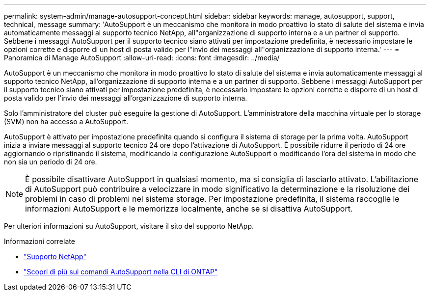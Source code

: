 ---
permalink: system-admin/manage-autosupport-concept.html 
sidebar: sidebar 
keywords: manage, autosupport, support, technical, message 
summary: 'AutoSupport è un meccanismo che monitora in modo proattivo lo stato di salute del sistema e invia automaticamente messaggi al supporto tecnico NetApp, all"organizzazione di supporto interna e a un partner di supporto. Sebbene i messaggi AutoSupport per il supporto tecnico siano attivati per impostazione predefinita, è necessario impostare le opzioni corrette e disporre di un host di posta valido per l"invio dei messaggi all"organizzazione di supporto interna.' 
---
= Panoramica di Manage AutoSupport
:allow-uri-read: 
:icons: font
:imagesdir: ../media/


[role="lead"]
AutoSupport è un meccanismo che monitora in modo proattivo lo stato di salute del sistema e invia automaticamente messaggi al supporto tecnico NetApp, all'organizzazione di supporto interna e a un partner di supporto. Sebbene i messaggi AutoSupport per il supporto tecnico siano attivati per impostazione predefinita, è necessario impostare le opzioni corrette e disporre di un host di posta valido per l'invio dei messaggi all'organizzazione di supporto interna.

Solo l'amministratore del cluster può eseguire la gestione di AutoSupport. L'amministratore della macchina virtuale per lo storage (SVM) non ha accesso a AutoSupport.

AutoSupport è attivato per impostazione predefinita quando si configura il sistema di storage per la prima volta. AutoSupport inizia a inviare messaggi al supporto tecnico 24 ore dopo l'attivazione di AutoSupport. È possibile ridurre il periodo di 24 ore aggiornando o ripristinando il sistema, modificando la configurazione AutoSupport o modificando l'ora del sistema in modo che non sia un periodo di 24 ore.

[NOTE]
====
È possibile disattivare AutoSupport in qualsiasi momento, ma si consiglia di lasciarlo attivato. L'abilitazione di AutoSupport può contribuire a velocizzare in modo significativo la determinazione e la risoluzione dei problemi in caso di problemi nel sistema storage. Per impostazione predefinita, il sistema raccoglie le informazioni AutoSupport e le memorizza localmente, anche se si disattiva AutoSupport.

====
Per ulteriori informazioni su AutoSupport, visitare il sito del supporto NetApp.

.Informazioni correlate
* https://support.netapp.com/["Supporto NetApp"^]
* http://docs.netapp.com/ontap-9/topic/com.netapp.doc.dot-cm-cmpr/GUID-5CB10C70-AC11-41C0-8C16-B4D0DF916E9B.html["Scopri di più sui comandi AutoSupport nella CLI di ONTAP"^]

